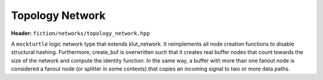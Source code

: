 Topology Network
================

**Header:** ``fiction/networks/topology_network.hpp``

A ``mockturtle`` logic network type that extends klut_network. It reimplements all node creation functions to disable
structural hashing. Furthermore, create_buf is overwritten such that it creates real buffer nodes that count towards
the size of the network and compute the identity function. In the same way, a buffer with more than one fanout node
is considered a fanout node (or splitter in some contexts) that copies an incoming signal to two or more data paths.

.. doxygenclass:: fiction::topology_network
   :members:
